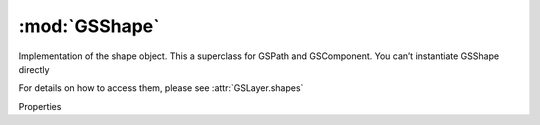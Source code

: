 :mod:`GSShape`
===============================================================================

Implementation of the shape object. This a superclass for GSPath and GSComponent. You can’t instantiate GSShape directly

For details on how to access them, please see :attr:`GSLayer.shapes`

.. class:: GSShape()

	Properties

	.. autosummary::

		position
		locked
		shapeType
